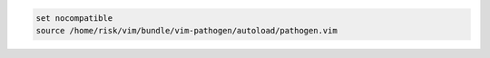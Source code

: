 .. code-block:: vim

  set nocompatible
  source /home/risk/vim/bundle/vim-pathogen/autoload/pathogen.vim
